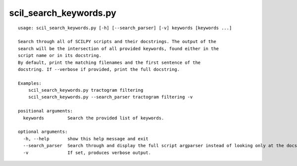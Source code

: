 scil_search_keywords.py
==============

::

	usage: scil_search_keywords.py [-h] [--search_parser] [-v] keywords [keywords ...]
	
	Search through all of SCILPY scripts and their docstrings. The output of the
	search will be the intersection of all provided keywords, found either in the
	script name or in its docstring.
	By default, print the matching filenames and the first sentence of the
	docstring. If --verbose if provided, print the full docstring.
	
	Examples:
	    scil_search_keywords.py tractogram filtering
	    scil_search_keywords.py --search_parser tractogram filtering -v
	
	positional arguments:
	  keywords         Search the provided list of keywords.
	
	optional arguments:
	  -h, --help       show this help message and exit
	  --search_parser  Search through and display the full script argparser instead of looking only at the docstring. (warning: much slower).
	  -v               If set, produces verbose output.
